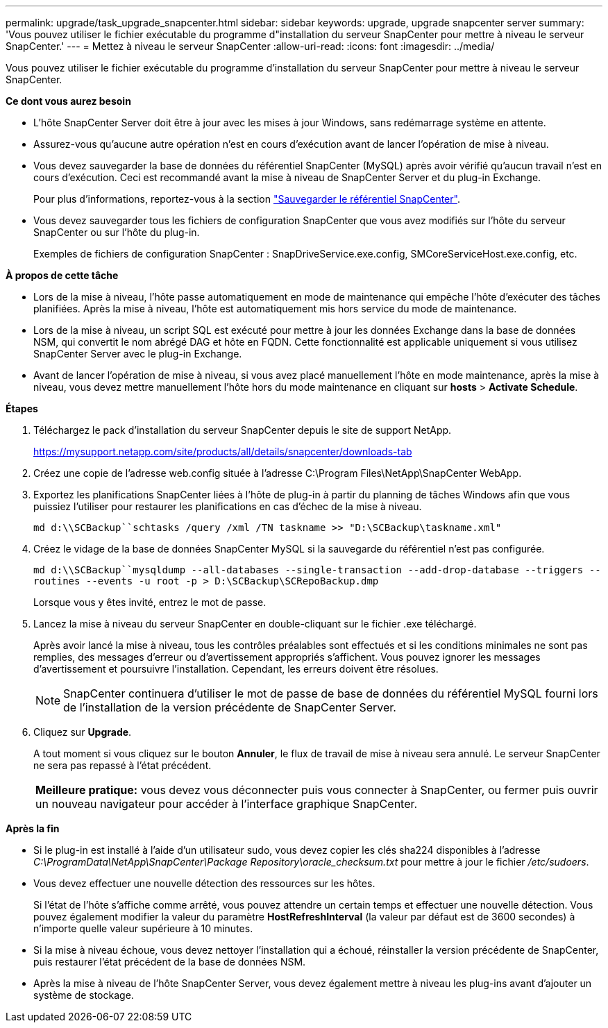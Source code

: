 ---
permalink: upgrade/task_upgrade_snapcenter.html 
sidebar: sidebar 
keywords: upgrade, upgrade snapcenter server 
summary: 'Vous pouvez utiliser le fichier exécutable du programme d"installation du serveur SnapCenter pour mettre à niveau le serveur SnapCenter.' 
---
= Mettez à niveau le serveur SnapCenter
:allow-uri-read: 
:icons: font
:imagesdir: ../media/


[role="lead"]
Vous pouvez utiliser le fichier exécutable du programme d'installation du serveur SnapCenter pour mettre à niveau le serveur SnapCenter.

*Ce dont vous aurez besoin*

* L'hôte SnapCenter Server doit être à jour avec les mises à jour Windows, sans redémarrage système en attente.
* Assurez-vous qu'aucune autre opération n'est en cours d'exécution avant de lancer l'opération de mise à niveau.
* Vous devez sauvegarder la base de données du référentiel SnapCenter (MySQL) après avoir vérifié qu'aucun travail n'est en cours d'exécution. Ceci est recommandé avant la mise à niveau de SnapCenter Server et du plug-in Exchange.
+
Pour plus d'informations, reportez-vous à la section link:../admin/concept_manage_the_snapcenter_server_repository.html#back-up-the-snapcenter-repository["Sauvegarder le référentiel SnapCenter"^].

* Vous devez sauvegarder tous les fichiers de configuration SnapCenter que vous avez modifiés sur l'hôte du serveur SnapCenter ou sur l'hôte du plug-in.
+
Exemples de fichiers de configuration SnapCenter : SnapDriveService.exe.config, SMCoreServiceHost.exe.config, etc.



*À propos de cette tâche*

* Lors de la mise à niveau, l'hôte passe automatiquement en mode de maintenance qui empêche l'hôte d'exécuter des tâches planifiées. Après la mise à niveau, l'hôte est automatiquement mis hors service du mode de maintenance.
* Lors de la mise à niveau, un script SQL est exécuté pour mettre à jour les données Exchange dans la base de données NSM, qui convertit le nom abrégé DAG et hôte en FQDN. Cette fonctionnalité est applicable uniquement si vous utilisez SnapCenter Server avec le plug-in Exchange.
* Avant de lancer l'opération de mise à niveau, si vous avez placé manuellement l'hôte en mode maintenance, après la mise à niveau, vous devez mettre manuellement l'hôte hors du mode maintenance en cliquant sur *hosts* > *Activate Schedule*.


*Étapes*

. Téléchargez le pack d'installation du serveur SnapCenter depuis le site de support NetApp.
+
https://mysupport.netapp.com/site/products/all/details/snapcenter/downloads-tab[]

. Créez une copie de l'adresse web.config située à l'adresse C:\Program Files\NetApp\SnapCenter WebApp.
. Exportez les planifications SnapCenter liées à l'hôte de plug-in à partir du planning de tâches Windows afin que vous puissiez l'utiliser pour restaurer les planifications en cas d'échec de la mise à niveau.
+
`md d:\\SCBackup``schtasks /query /xml /TN taskname >> "D:\SCBackup\taskname.xml"`

. Créez le vidage de la base de données SnapCenter MySQL si la sauvegarde du référentiel n'est pas configurée.
+
`md d:\\SCBackup``mysqldump --all-databases --single-transaction --add-drop-database --triggers --routines --events -u root -p > D:\SCBackup\SCRepoBackup.dmp`

+
Lorsque vous y êtes invité, entrez le mot de passe.

. Lancez la mise à niveau du serveur SnapCenter en double-cliquant sur le fichier .exe téléchargé.
+
Après avoir lancé la mise à niveau, tous les contrôles préalables sont effectués et si les conditions minimales ne sont pas remplies, des messages d'erreur ou d'avertissement appropriés s'affichent. Vous pouvez ignorer les messages d'avertissement et poursuivre l'installation. Cependant, les erreurs doivent être résolues.

+

NOTE: SnapCenter continuera d'utiliser le mot de passe de base de données du référentiel MySQL fourni lors de l'installation de la version précédente de SnapCenter Server.

. Cliquez sur *Upgrade*.
+
A tout moment si vous cliquez sur le bouton *Annuler*, le flux de travail de mise à niveau sera annulé. Le serveur SnapCenter ne sera pas repassé à l'état précédent.

+
|===


| *Meilleure pratique:* vous devez vous déconnecter puis vous connecter à SnapCenter, ou fermer puis ouvrir un nouveau navigateur pour accéder à l'interface graphique SnapCenter. 
|===


*Après la fin*

* Si le plug-in est installé à l'aide d'un utilisateur sudo, vous devez copier les clés sha224 disponibles à l'adresse _C:\ProgramData\NetApp\SnapCenter\Package Repository\oracle_checksum.txt_ pour mettre à jour le fichier _/etc/sudoers_.
* Vous devez effectuer une nouvelle détection des ressources sur les hôtes.
+
Si l'état de l'hôte s'affiche comme arrêté, vous pouvez attendre un certain temps et effectuer une nouvelle détection. Vous pouvez également modifier la valeur du paramètre *HostRefreshInterval* (la valeur par défaut est de 3600 secondes) à n'importe quelle valeur supérieure à 10 minutes.

* Si la mise à niveau échoue, vous devez nettoyer l'installation qui a échoué, réinstaller la version précédente de SnapCenter, puis restaurer l'état précédent de la base de données NSM.
* Après la mise à niveau de l'hôte SnapCenter Server, vous devez également mettre à niveau les plug-ins avant d'ajouter un système de stockage.

